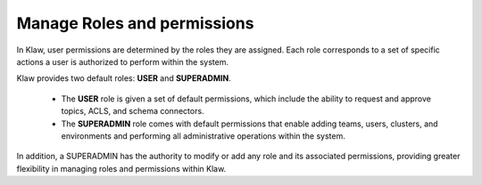 Manage Roles and permissions
==============================

In Klaw, user permissions are determined by the roles they are assigned. Each role corresponds to a set of specific actions a user is authorized to perform within the system. 

Klaw provides two default roles: **USER** and **SUPERADMIN**. 

    * The **USER** role is given a set of default permissions, which include the ability to request and approve topics, ACLS, and schema connectors.
    * The **SUPERADMIN** role comes with default permissions that enable adding teams, users, clusters, and environments and performing all administrative operations within the system.


In addition, a SUPERADMIN has the authority to modify or add any role and its associated permissions, providing greater flexibility in managing roles and permissions within Klaw.
